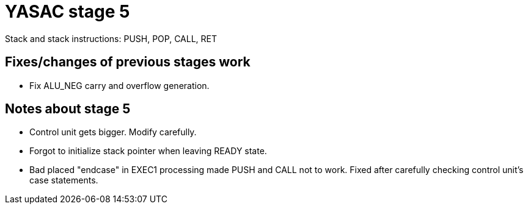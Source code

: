 = YASAC stage 5

Stack and stack instructions: PUSH, POP, CALL, RET

== Fixes/changes of previous stages work

* Fix ALU_NEG carry and overflow generation.

== Notes about stage 5

* Control unit gets bigger. Modify carefully.
* Forgot to initialize stack pointer when leaving READY state.
* Bad placed "endcase" in EXEC1 processing made PUSH and CALL not to work.
  Fixed after carefully checking control unit's case statements.